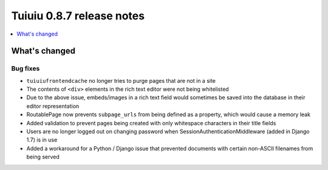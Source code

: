 ===========================
Tuiuiu 0.8.7 release notes
===========================

.. contents::
    :local:
    :depth: 1

What's changed
==============

Bug fixes
~~~~~~~~~

* ``tuiuiufrontendcache`` no longer tries to purge pages that are not in a site
* The contents of ``<div>`` elements in the rich text editor were not being whitelisted
* Due to the above issue, embeds/images in a rich text field would sometimes be saved into the database in their editor representation
* RoutablePage now prevents ``subpage_urls`` from being defined as a property, which would cause a memory leak
* Added validation to prevent pages being created with only whitespace characters in their title fields
* Users are no longer logged out on changing password when SessionAuthenticationMiddleware (added in Django 1.7) is in use
* Added a workaround for a Python / Django issue that prevented documents with certain non-ASCII filenames from being served
